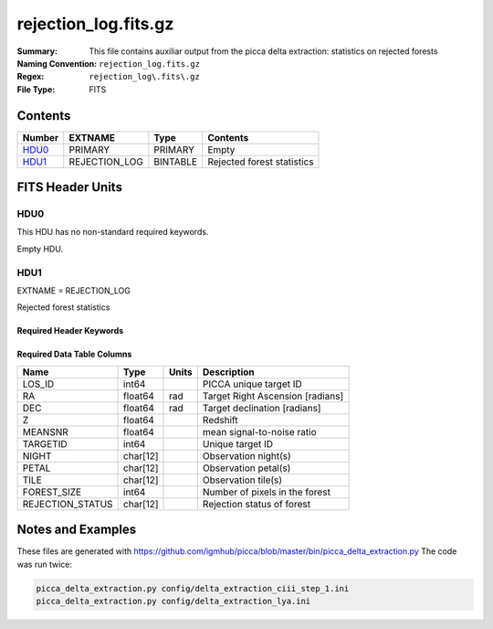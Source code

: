 =========================================
rejection_log.fits.gz
=========================================

:Summary: This file contains auxiliar output from the picca delta extraction: statistics on rejected forests
:Naming Convention: ``rejection_log.fits.gz``
:Regex: ``rejection_log\.fits\.gz``
:File Type: FITS

Contents
========

====== ============= ======== ========================
Number EXTNAME       Type     Contents
====== ============= ======== ========================
HDU0_  PRIMARY       PRIMARY  Empty
HDU1_  REJECTION_LOG BINTABLE Rejected forest statistics
====== ============= ======== ========================


FITS Header Units
=================

HDU0
----

This HDU has no non-standard required keywords.

Empty HDU.

HDU1
----

EXTNAME = REJECTION_LOG

Rejected forest statistics

Required Header Keywords
~~~~~~~~~~~~~~~~~~~~~~~~

.. collapse:: Required Header Keywords Table

    .. rst-class:: keywords

    ============= ============= ===== ===========================
    KEY           Example Value Type  Comment
    ============= ============= ===== ===========================
    NAXIS         2             int   number of array dimensions
    NAXIS1        104           int   table width
    NAXIS2        24719         int   number of rejected forests
    ============= ============= ===== ===========================


Required Data Table Columns
~~~~~~~~~~~~~~~~~~~~~~~~~~~

.. rst-class:: columns

==================== ======== ===== ===================
Name                 Type     Units Description
==================== ======== ===== ===================
LOS_ID               int64          PICCA unique target ID
RA                   float64  rad   Target Right Ascension [radians]
DEC                  float64  rad   Target declination [radians]
Z                    float64        Redshift
MEANSNR              float64        mean signal-to-noise ratio
TARGETID             int64          Unique target ID
NIGHT                char[12]       Observation night(s)
PETAL                char[12]       Observation petal(s)
TILE                 char[12]       Observation tile(s)
FOREST_SIZE          int64          Number of pixels in the forest
REJECTION_STATUS     char[12]       Rejection status of forest
==================== ======== ===== ===================


    
Notes and Examples
==================

These files are generated with https://github.com/igmhub/picca/blob/master/bin/picca_delta_extraction.py 
The code was run twice:

.. code-block:: bash

    picca_delta_extraction.py config/delta_extraction_ciii_step_1.ini
    picca_delta_extraction.py config/delta_extraction_lya.ini